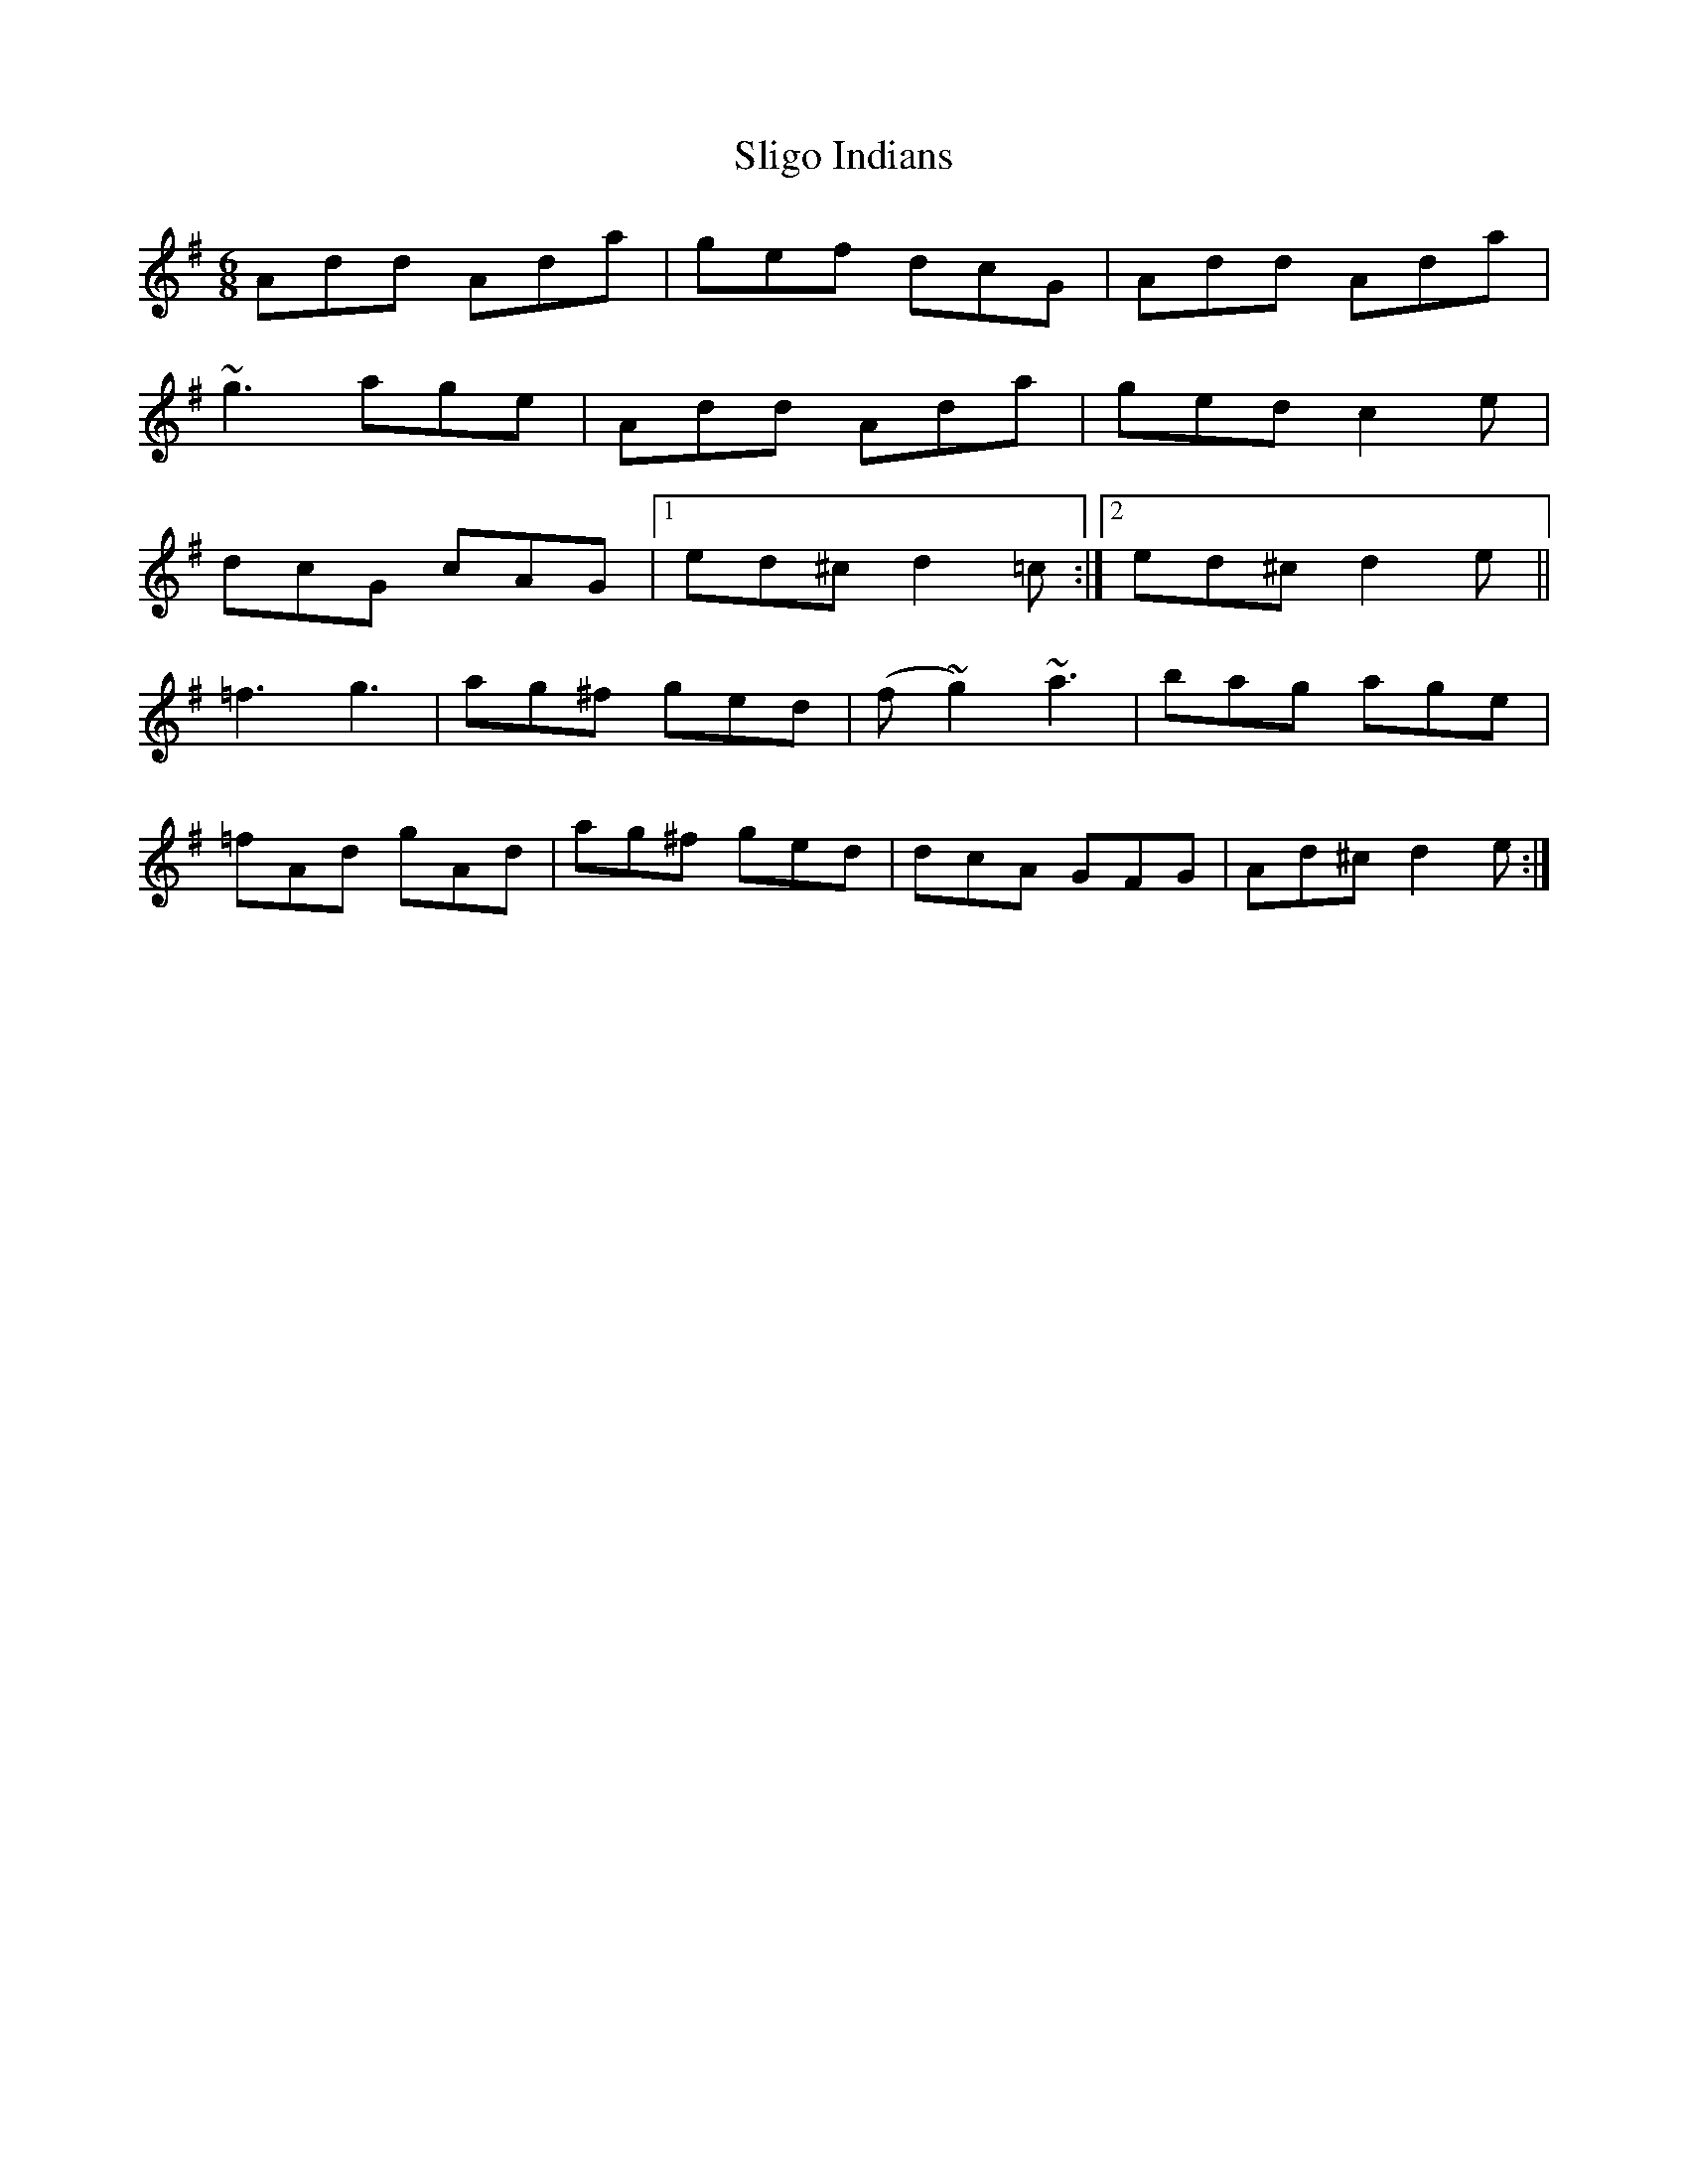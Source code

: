 X: 37484
T: Sligo Indians
R: jig
M: 6/8
K: Dmixolydian
Add Ada|gef dcG|Add Ada|
~g3 age|Add Ada|ged c2e|
dcG cAG|1 ed^c d2=c:|2 ed^c d2e||
=f3 g3|ag^f ged|(f ~g2) ~a3|bag age|
=fAd gAd|ag^f ged|dcA GFG|Ad^c d2e:|

